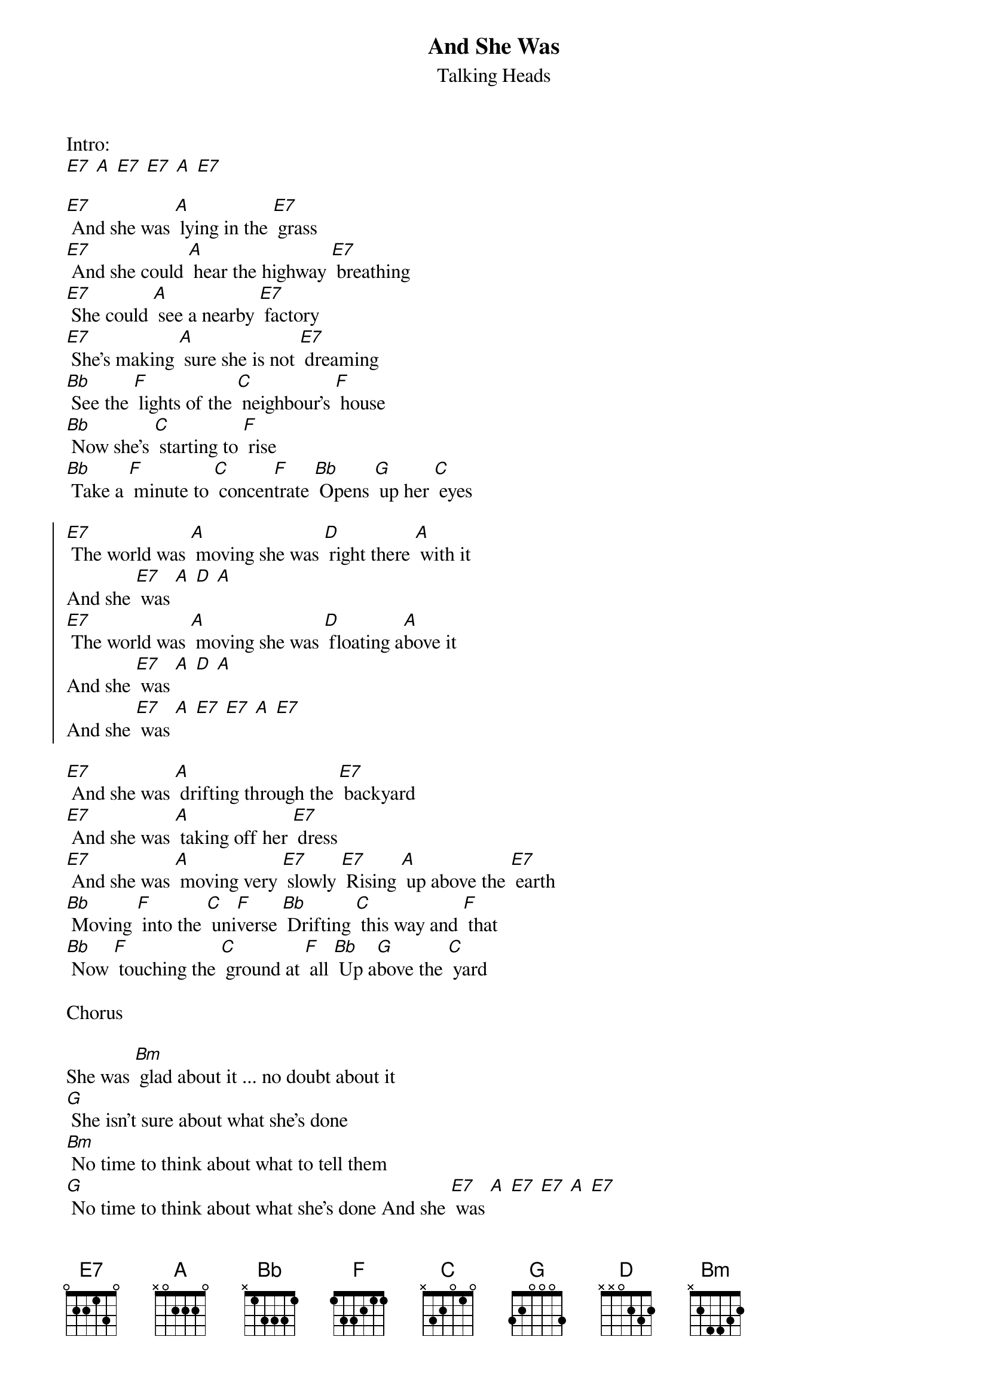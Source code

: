 {t:And She Was}
{st:Talking Heads}

Intro:
[E7] [A] [E7] [E7] [A] [E7]

[E7] And she was [A] lying in the [E7] grass
[E7] And she could [A] hear the highway [E7] breathing
[E7] She could [A] see a nearby [E7] factory
[E7] She's making [A] sure she is not [E7] dreaming
[Bb] See the [F] lights of the [C] neighbour's [F] house
[Bb] Now she's [C] starting to [F] rise
[Bb] Take a [F] minute to [C] concen[F]trate [Bb] Opens [G] up her [C] eyes

{soc}
[E7] The world was [A] moving she was [D] right there [A] with it
And she [E7] was [A] [D] [A]
[E7] The world was [A] moving she was [D] floating a[A]bove it
And she [E7] was [A] [D] [A]
And she [E7] was [A] [E7] [E7] [A] [E7]
{eoc}

[E7] And she was [A] drifting through the [E7] backyard
[E7] And she was [A] taking off her [E7] dress
[E7] And she was [A] moving very [E7] slowly [E7] Rising [A] up above the [E7] earth
[Bb] Moving [F] into the [C] uni[F]verse [Bb] Drifting [C] this way and [F] that
[Bb] Now [F] touching the [C] ground at [F] all [Bb] Up a[G]bove the [C] yard

Chorus

She was [Bm] glad about it ... no doubt about it
[G] She isn't sure about what she's done
[Bm] No time to think about what to tell them
[G] No time to think about what she's done And she [E7] was [A] [E7] [E7] [A] [E7]
[E7] And she was [A] looking at her[E7]self
[E7] And things were [A] looking like a [E7] movie
[E7] She had a [A] pleasant ele[E7]vation
[E7] She's moving [A] out in all di[E7]rections
[Bb] Hey [F] Hey [C] Hey Hey [F] Hey [Bb] Hey [C] Hey [F] Hey
[Bb] Hey [F] Hey [C] Hey Hey [F] Hey [Bb] Hey [G] Hey [C] Hey

Chorus

[E7] Joining the [A] world of [D] missing [A] persons And she [E7] was [A] [D] [A]
[E7] Missing e[A]nough to [D] feel al[A]right And she [E7] was [A] [D] [A]
And she [E7] was [A] [D] [A] x 5 And she [E7] was
